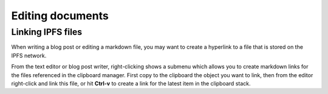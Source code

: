 .. _editing:

Editing documents
=================

Linking IPFS files
------------------

When writing a blog post or editing a markdown file, you may
want to create a hyperlink to a file that is stored on the
IPFS network.

From the text editor or blog post writer, right-clicking shows
a submenu which allows you to create markdown links for the
files referenced in the clipboard manager. First copy to the
clipboard the object you want to link, then from the editor
right-click and link this file, or hit **Ctrl-v** to create
a link for the latest item in the clipboard stack.
